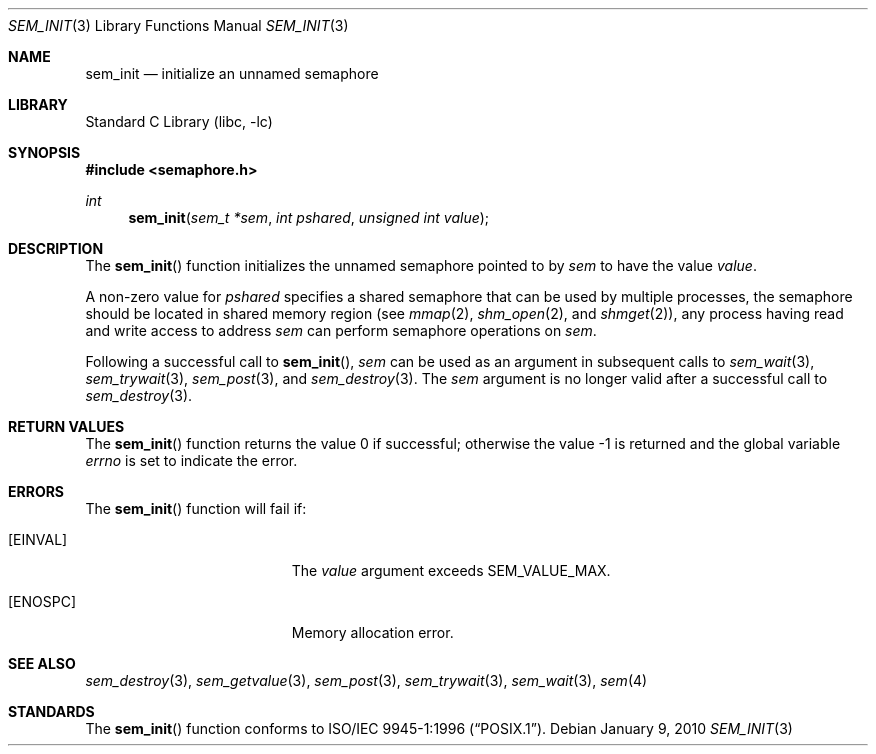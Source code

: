 .\" Copyright (C) 2000 Jason Evans <jasone@FreeBSD.org>.
.\" All rights reserved.
.\"
.\" Redistribution and use in source and binary forms, with or without
.\" modification, are permitted provided that the following conditions
.\" are met:
.\" 1. Redistributions of source code must retain the above copyright
.\"    notice(s), this list of conditions and the following disclaimer as
.\"    the first lines of this file unmodified other than the possible
.\"    addition of one or more copyright notices.
.\" 2. Redistributions in binary form must reproduce the above copyright
.\"    notice(s), this list of conditions and the following disclaimer in
.\"    the documentation and/or other materials provided with the
.\"    distribution.
.\"
.\" THIS SOFTWARE IS PROVIDED BY THE COPYRIGHT HOLDER(S) ``AS IS'' AND ANY
.\" EXPRESS OR IMPLIED WARRANTIES, INCLUDING, BUT NOT LIMITED TO, THE
.\" IMPLIED WARRANTIES OF MERCHANTABILITY AND FITNESS FOR A PARTICULAR
.\" PURPOSE ARE DISCLAIMED.  IN NO EVENT SHALL THE COPYRIGHT HOLDER(S) BE
.\" LIABLE FOR ANY DIRECT, INDIRECT, INCIDENTAL, SPECIAL, EXEMPLARY, OR
.\" CONSEQUENTIAL DAMAGES (INCLUDING, BUT NOT LIMITED TO, PROCUREMENT OF
.\" SUBSTITUTE GOODS OR SERVICES; LOSS OF USE, DATA, OR PROFITS; OR
.\" BUSINESS INTERRUPTION) HOWEVER CAUSED AND ON ANY THEORY OF LIABILITY,
.\" WHETHER IN CONTRACT, STRICT LIABILITY, OR TORT (INCLUDING NEGLIGENCE
.\" OR OTHERWISE) ARISING IN ANY WAY OUT OF THE USE OF THIS SOFTWARE,
.\" EVEN IF ADVISED OF THE POSSIBILITY OF SUCH DAMAGE.
.\"
.\" $FreeBSD: releng/10.3/lib/libc/gen/sem_init.3 202133 2010-01-12 01:30:05Z davidxu $
.\"
.Dd January 9, 2010
.Dt SEM_INIT 3
.Os
.Sh NAME
.Nm sem_init
.Nd initialize an unnamed semaphore
.Sh LIBRARY
.Lb libc
.Sh SYNOPSIS
.In semaphore.h
.Ft int
.Fn sem_init "sem_t *sem" "int pshared" "unsigned int value"
.Sh DESCRIPTION
The
.Fn sem_init
function initializes the unnamed semaphore pointed to by
.Fa sem
to have the value
.Fa value .
.Pp
A non-zero value for
.Fa pshared
specifies a shared semaphore that can be used by multiple processes,
the semaphore should be located in shared memory region (see
.Xr mmap 2 ,
.Xr shm_open 2 ,
and
.Xr shmget 2 ) ,
any process having read and write access to address
.Fa sem
can perform semaphore operations on
.Fa sem .
.Pp
Following a successful call to
.Fn sem_init ,
.Fa sem
can be used as an argument in subsequent calls to
.Xr sem_wait 3 ,
.Xr sem_trywait 3 ,
.Xr sem_post 3 ,
and
.Xr sem_destroy 3 .
The
.Fa sem
argument is no longer valid after a successful call to
.Xr sem_destroy 3 .
.Sh RETURN VALUES
.Rv -std sem_init
.Sh ERRORS
The
.Fn sem_init
function will fail if:
.Bl -tag -width Er
.It Bq Er EINVAL
The
.Fa value
argument exceeds
.Dv SEM_VALUE_MAX .
.It Bq Er ENOSPC
Memory allocation error.
.El
.Sh SEE ALSO
.Xr sem_destroy 3 ,
.Xr sem_getvalue 3 ,
.Xr sem_post 3 ,
.Xr sem_trywait 3 ,
.Xr sem_wait 3 ,
.Xr sem 4
.Sh STANDARDS
The
.Fn sem_init
function conforms to
.St -p1003.1-96 .
